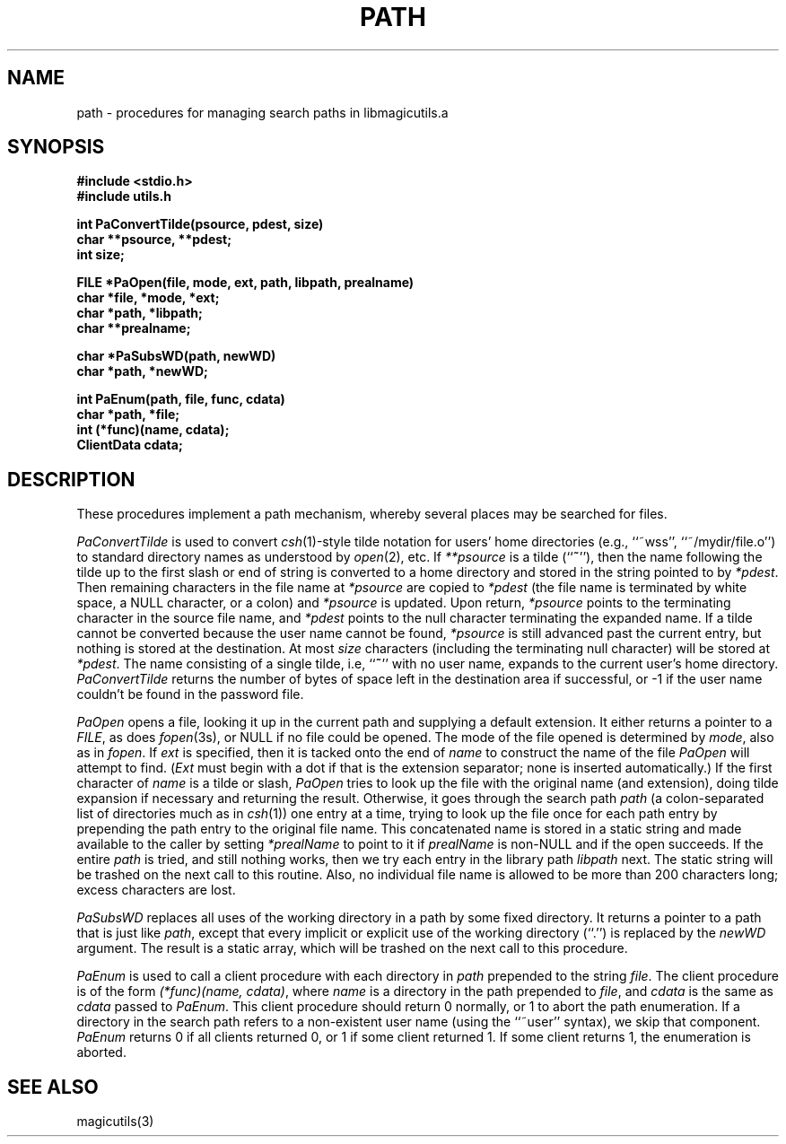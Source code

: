 .TH PATH 3
.UC 4
.SH NAME
path \- procedures for managing search paths in libmagicutils.a

.SH SYNOPSIS
.nf
.B #include <stdio.h>
.B #include "utils.h"
.PP
.B "int PaConvertTilde(psource, pdest, size)"
.B char **psource, **pdest;
.B int size;
.PP
.B "FILE *PaOpen(file, mode, ext, path, libpath, prealname)"
.B "char *file, *mode, *ext;"
.B char *path, *libpath;
.B char **prealname;
.PP
.B "char *PaSubsWD(path, newWD)"
.B char *path, *newWD;
.PP
.B "int PaEnum(path, file, func, cdata)"
.B char *path, *file;
.B "int (*func)(name, cdata);"
.B ClientData cdata;
.fi

.SH DESCRIPTION
These procedures implement a path mechanism, whereby several
places may be searched for files.
.PP
.I PaConvertTilde
is used to convert \fIcsh\fR\|(1)-style tilde notation for
users' home directories (e.g., ``~wss'', ``~/mydir/file.o'')
to standard directory names as understood by \fIopen\fR\|(2), etc.
If \fI**psource\fR is a tilde (``\fB~\fR''), then the name
following the tilde up to the first slash or end of string
is converted to a home directory and stored in the string
pointed to by \fI*pdest\fR.  Then
remaining characters in the file name at \fI*psource\fR
are copied to \fI*pdest\fR (the file name is terminated by white space,
a NULL character, or a colon) and \fI*psource\fR is updated.
Upon return, \fI*psource\fR points
to the terminating character in the source file name, and \fI*pdest\fR
points to the null character terminating the expanded name.
If a tilde cannot be converted because the user name cannot
be found, \fI*psource\fR is still advanced past the current entry, but
nothing is stored at the destination.
At most \fIsize\fR characters
(including the terminating null character) will be stored at \fI*pdest\fR.
The name consisting of a single tilde, i.e, ``\fB~\fR'' with no user name,
expands to the current user's home directory.
.I PaConvertTilde
returns the number of bytes of space left in the destination area
if successful, or -1 if the user name couldn't be found in the
password file.
.PP
.I PaOpen
opens a file, looking it up in the current path and supplying a default
extension.  It either returns a pointer to a \fIFILE\fR, as does
\fIfopen\fR\|(3s), or NULL if no file could be opened.
The mode of the file opened is determined by \fImode\fR, also as
in \fIfopen\fR.
If \fIext\fR is specified, then it is tacked onto the end of \fIname\fR
to construct the name of the file \fIPaOpen\fR will attempt to find.
(\fIExt\fR must begin with a dot if that is the extension separator;
none is inserted automatically.)
If the first character of \fIname\fR is a tilde or slash,
\fIPaOpen\fR tries to look up the file with the original name
(and extension), doing tilde expansion if necessary and returning
the result.  Otherwise, it goes through the search path \fIpath\fR
(a colon-separated list of directories much as in \fIcsh\fR\|(1))
one entry at a time, trying to look up the file
once for each path entry by prepending the
path entry to the original file name.
This concatenated name is stored in a static string and
made available to the caller by setting \fI*prealName\fR to point
to it if \fIprealName\fR is non-NULL and if the open succeeds.
If the entire \fIpath\fR is tried, and still nothing works,
then we try each entry in the library path \fIlibpath\fR next.
The static string will be trashed on the next call to this
routine.
Also, no individual file name is allowed to be more than
200 characters long; excess characters are lost.
.PP
.I PaSubsWD
replaces all uses of the working directory in a path
by some fixed directory.
It returns a pointer to a path
that is just like \fIpath\fR,
except that every implicit or explicit use of
the working directory (``.'') is replaced by the \fInewWD\fR argument.
The result is a static array, which will be trashed on
the next call to this procedure.
.PP
.I PaEnum
is used to call a client procedure with each directory in
\fIpath\fR prepended to the string \fIfile\fR.  The client procedure
is of the form \fI(*func)(name, cdata)\fR, where \fIname\fR
is a directory in the path prepended to \fIfile\fR, and
\fIcdata\fR is the same as \fIcdata\fR passed to \fIPaEnum\fR.
This client procedure should
return 0 normally, or 1 to abort the path enumeration.
If a directory in the search path
refers to a non-existent user name (using the ``~user'' syntax),
we skip that component.
.I PaEnum
returns 0 if all clients returned 0, or 1 if some client
returned 1.  If some client returns 1, the enumeration is
aborted.

.SH SEE ALSO
magicutils\|(3)
